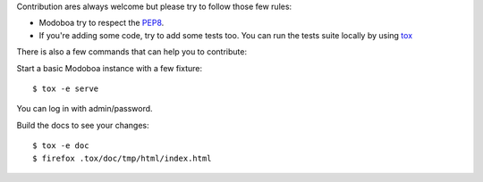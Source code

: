 Contribution ares always welcome but please try to follow those few rules:

- Modoboa try to respect the `PEP8 <https://www.python.org/dev/peps/pep-0008/>`_.

- If you're adding some code, try to add some tests too. You can run the tests
  suite locally by using `tox <https://testrun.org/tox/latest/config.html>`_

There is also a few commands that can help you to contribute:

Start a basic Modoboa instance with a few fixture::

   $ tox -e serve

You can log in with admin/password.

Build the docs to see your changes::

   $ tox -e doc
   $ firefox .tox/doc/tmp/html/index.html


